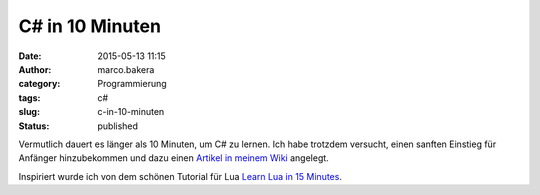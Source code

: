 C# in 10 Minuten
################
:date: 2015-05-13 11:15
:author: marco.bakera
:category: Programmierung
:tags: c#
:slug: c-in-10-minuten
:status: published

|Mann_Frau_alter_Computer|

Vermutlich dauert es länger als 10 Minuten, um C# zu lernen. Ich habe
trotzdem versucht, einen sanften Einstieg für Anfänger hinzubekommen und
dazu einen `Artikel in meinem
Wiki <https://www.bakera.de/dokuwiki/doku.php/schule/csharp_in_10_minuten>`__
angelegt.

Inspiriert wurde ich von dem schönen Tutorial für Lua `Learn Lua in 15
Minutes <http://tylerneylon.com/a/learn-lua/>`__.

.. |Mann_Frau_alter_Computer| image:: https://www.bakera.de/wp/wp-content/uploads/2015/05/Mann_Frau_alter_Computer-1024x812.jpg
   :class: alignnone wp-image-1740 size-large
   :width: 625px
   :height: 496px
   :target: http://www.bakera.de/wp/wp-content/uploads/2015/05/Mann_Frau_alter_Computer.jpg
